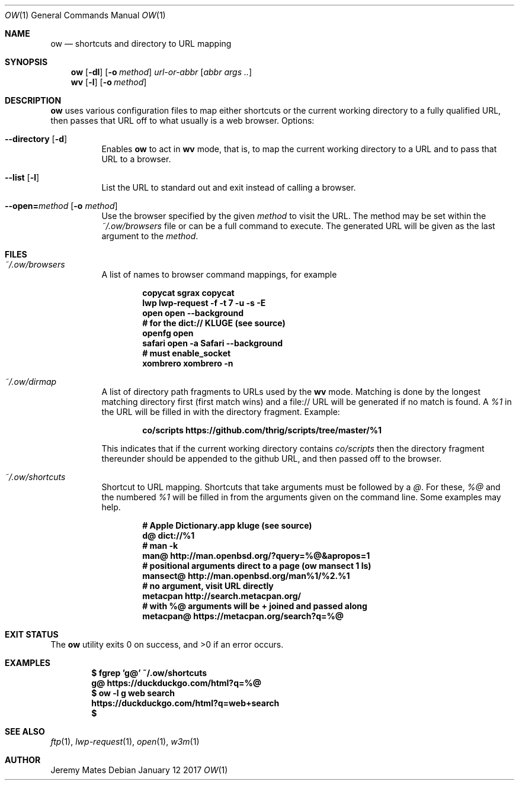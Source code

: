 .Dd January 12 2017
.Dt OW 1
.nh
.Os
.Sh NAME
.Nm ow
.Nd shortcuts and directory to URL mapping
.Sh SYNOPSIS
.Nm
.Bk -words
.Op Fl dl
.Op Fl o Ar method
.Ar url-or-abbr
.Op Ar abbr args ..
.Ek
.Nm wv
.Bk -words
.Op Fl l
.Op Fl o Ar method
.Ek
.Sh DESCRIPTION
.Nm
uses various configuration files to map either shortcuts or the current
working directory to a fully qualified URL, then passes that URL off to
what usually is a web browser.
Options:
.Bl -tag -width Ds
.It Cm --directory Op Fl d
Enables
.Nm
to act in
.Nm wv
mode, that is, to map the current working directory to a URL and to pass
that URL to a browser.
.It Cm --list Op Fl l
List the URL to standard out and exit instead of calling a browser.
.It Cm --open= Ns Ar method Op Fl o Ar method
Use the browser specified by the given
.Ar method
to visit the URL. The method may be set within the
.Pa ~/.ow/browsers
file or can be a full command to execute. The generated URL will be
given as the last argument to the
.Ar method .
.El
.Sh FILES
.Bl -tag -width Ds
.It Pa ~/.ow/browsers
A list of names to browser command mappings, for example
.Pp
.Dl copycat sgrax copycat
.Dl lwp lwp-request -f -t 7 -u -s -E
.Dl open open --background
.Dl # for the dict:// KLUGE (see source)
.Dl openfg open
.Dl safari open -a Safari --background
.Dl # must enable_socket
.Dl xombrero xombrero -n
.It Pa ~/.ow/dirmap
A list of directory path fragments to URLs used by the
.Nm wv
mode. Matching is done by the longest matching directory first (first
match wins) and a file:// URL will be generated if no match is found. A
.Ar %1
in the URL will be filled in with the directory fragment. Example:
.Pp
.Dl co/scripts https://github.com/thrig/scripts/tree/master/%1
.Pp
This indicates that if the current working directory contains
.Pa co/scripts
then the directory fragment thereunder should be appended to the github
URL, and then passed off to the browser.
.It Pa ~/.ow/shortcuts
Shortcut to URL mapping. Shortcuts that take arguments must be
followed by a
.Ar @ .
For these,
.Ar %@
and the numbered
.Ar %1
will be filled in from the arguments given on the command line. Some
examples may help.
.Pp
.Dl # Apple Dictionary.app kluge (see source)
.Dl d@ dict://%1
.Dl # man -k
.Dl man@ http://man.openbsd.org/?query=%@&apropos=1
.Dl # positional arguments direct to a page (ow mansect 1 ls)
.Dl mansect@ http://man.openbsd.org/man%1/%2.%1
.Dl # no argument, visit URL directly
.Dl metacpan    http://search.metacpan.org/
.Dl # with %@ arguments will be + joined and passed along
.Dl metacpan@   https://metacpan.org/search?q=%@
.El
.Sh EXIT STATUS
.Ex -std ow
.Sh EXAMPLES
.Dl $ Ic fgrep 'g@' ~/.ow/shortcuts
.Dl g@ https://duckduckgo.com/html?q=%@
.Dl $ Ic ow -l g web search
.Dl https://duckduckgo.com/html?q=web+search
.Dl $
.Sh SEE ALSO
.Xr ftp 1 ,
.Xr lwp-request 1 ,
.Xr open 1 ,
.Xr w3m 1
.Sh AUTHOR
.An Jeremy Mates

